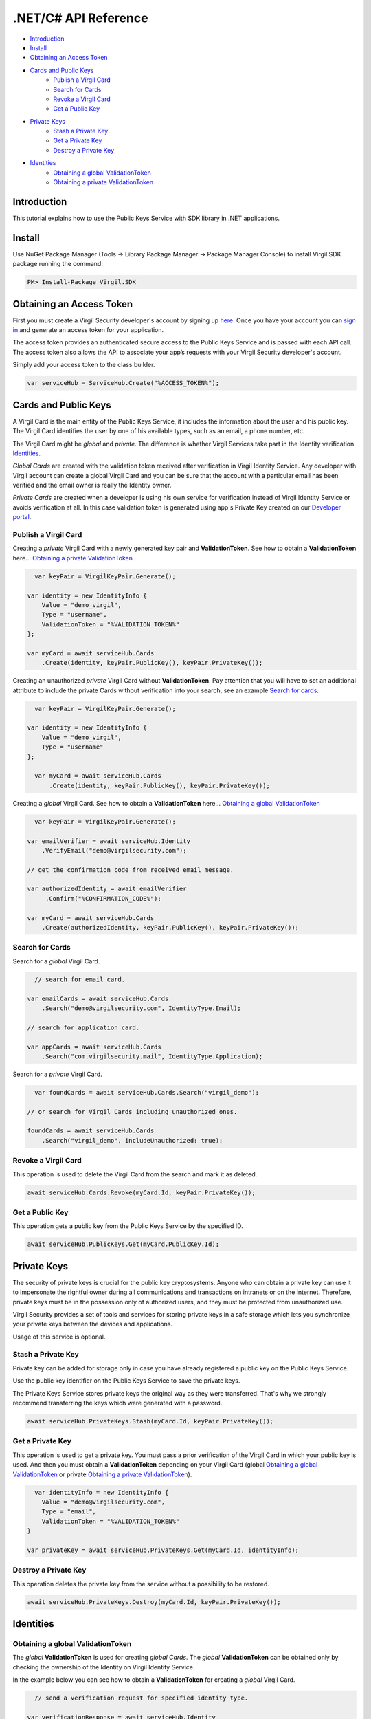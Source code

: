 ============
.NET/C# API Reference
============

- `Introduction`_
- `Install`_ 
- `Obtaining an Access Token`_
- `Cards and Public Keys`_
    - `Publish a Virgil Card`_
    - `Search for Cards`_
    - `Revoke a Virgil Card`_
    - `Get a Public Key`_
- `Private Keys`_
    - `Stash a Private Key`_
    - `Get a Private Key`_
    - `Destroy a Private Key`_
- `Identities`_
    - `Obtaining a global ValidationToken`_
    - `Obtaining a private ValidationToken`_

*********
Introduction
*********

This tutorial explains how to use the Public Keys Service with SDK library in .NET applications. 

*********
Install
*********

Use NuGet Package Manager (Tools -> Library Package Manager -> Package Manager Console) to install Virgil.SDK package running the command:

.. code-block:: html

  PM> Install-Package Virgil.SDK


*********
Obtaining an Access Token
*********

First you must create a Virgil Security developer's account by signing up `here <https://developer.virgilsecurity.com/account/signup>`_. Once you have your account you can `sign in <https://developer.virgilsecurity.com/account/signin>`_ and generate an access token for your application.

The access token provides an authenticated secure access to the Public Keys Service and is passed with each API call. The access token also allows the API to associate your app’s requests with your Virgil Security developer's account.

Simply add your access token to the class builder.

.. code-block:: csharp

    var serviceHub = ServiceHub.Create("%ACCESS_TOKEN%");


*********
Cards and Public Keys
*********

A Virgil Card is the main entity of the Public Keys Service, it includes the information about the user and his public key. The Virgil Card identifies the user by one of his available types, such as an email, a phone number, etc.

The Virgil Card might be *global* and *private*. The difference is whether Virgil Services take part in the Identity verification Identities_. 

*Global Cards* are created with the validation token received after verification in Virgil Identity Service. Any developer with Virgil account can create a global Virgil Card and you can be sure that the account with a particular email has been verified and the email owner is really the Identity owner.

*Private Cards* are created when a developer is using his own service for verification instead of Virgil Identity Service or avoids verification at all. In this case validation token is generated using app's Private Key created on our `Developer portal <https://developer.virgilsecurity.com/dashboard/>`_.   

Publish a Virgil Card
=========

Creating a *private* Virgil Card with a newly generated key pair and **ValidationToken**. See how to obtain a **ValidationToken**  here... `Obtaining a private ValidationToken`_

.. code-block:: csharp

    var keyPair = VirgilKeyPair.Generate();

  var identity = new IdentityInfo {
      Value = "demo_virgil",
      Type = "username",
      ValidationToken = "%VALIDATION_TOKEN%"
  };
  
  var myCard = await serviceHub.Cards
      .Create(identity, keyPair.PublicKey(), keyPair.PrivateKey());

Creating an unauthorized *private* Virgil Card without **ValidationToken**. Pay attention that you will have to set an additional attribute to include the private Cards without verification into your search, see an example `Search for cards`_.

.. code-block:: csharp

    var keyPair = VirgilKeyPair.Generate();

  var identity = new IdentityInfo {
      Value = "demo_virgil",
      Type = "username"
  };

    var myCard = await serviceHub.Cards
        .Create(identity, keyPair.PublicKey(), keyPair.PrivateKey());

Creating a *global* Virgil Card. See how to obtain a **ValidationToken** here... `Obtaining a global ValidationToken`_

.. code-block:: csharp

    var keyPair = VirgilKeyPair.Generate();

  var emailVerifier = await serviceHub.Identity
      .VerifyEmail("demo@virgilsecurity.com");
  
  // get the confirmation code from received email message.
  
  var authorizedIdentity = await emailVerifier
       .Confirm("%CONFIRMATION_CODE%");
  
  var myCard = await serviceHub.Cards
      .Create(authorizedIdentity, keyPair.PublicKey(), keyPair.PrivateKey());

Search for Cards
=========

Search for a *global* Virgil Card.

.. code-block:: csharp

    // search for email card.

  var emailCards = await serviceHub.Cards
      .Search("demo@virgilsecurity.com", IdentityType.Email);
  
  // search for application card.
  
  var appCards = await serviceHub.Cards
      .Search("com.virgilsecurity.mail", IdentityType.Application);


Search for a *private* Virgil Card.

.. code-block:: csharp

    var foundCards = await serviceHub.Cards.Search("virgil_demo");

  // or search for Virgil Cards including unauthorized ones.
  
  foundCards = await serviceHub.Cards
      .Search("virgil_demo", includeUnauthorized: true);

Revoke a Virgil Card
=========

This operation is used to delete the Virgil Card from the search and mark it as deleted. 

.. code-block:: csharp

    await serviceHub.Cards.Revoke(myCard.Id, keyPair.PrivateKey());

Get a Public Key
=========

This operation gets a public key from the Public Keys Service by the specified ID.

.. code-block:: csharp

    await serviceHub.PublicKeys.Get(myCard.PublicKey.Id);

*********
Private Keys
*********

The security of private keys is crucial for the public key cryptosystems. Anyone who can obtain a private key can use it to impersonate the rightful owner during all communications and transactions on intranets or on the internet. Therefore, private keys must be in the possession only of authorized users, and they must be protected from unauthorized use.

Virgil Security provides a set of tools and services for storing private keys in a safe storage which lets you synchronize your private keys between the devices and applications.

Usage of this service is optional.

Stash a Private Key
=========

Private key can be added for storage only in case you have already registered a public key on the Public Keys Service.

Use the public key identifier on the Public Keys Service to save the private keys. 

The Private Keys Service stores private keys the original way as they were transferred. That's why we strongly recommend transferring the keys which were generated with a password.

.. code-block:: csharp

    await serviceHub.PrivateKeys.Stash(myCard.Id, keyPair.PrivateKey());

Get a Private Key
=========

This operation is used to get a private key. You must pass a prior verification of the Virgil Card in which your public key is used. And then you must obtain a **ValidationToken** depending on your Virgil Card (global `Obtaining a global ValidationToken`_ or  private `Obtaining a private ValidationToken`_).
  
.. code-block:: csharp

    var identityInfo = new IdentityInfo {
      Value = "demo@virgilsecurity.com",
      Type = "email",
      ValidationToken = "%VALIDATION_TOKEN%"
  }
  
  var privateKey = await serviceHub.PrivateKeys.Get(myCard.Id, identityInfo);

Destroy a Private Key
=========

This operation deletes the private key from the service without a possibility to be restored. 
  
.. code-block:: csharp

    await serviceHub.PrivateKeys.Destroy(myCard.Id, keyPair.PrivateKey());

*********
Identities
*********

Obtaining a global ValidationToken
=========

The *global* **ValidationToken** is used for creating *global Cards*. The *global* **ValidationToken** can be obtained only by checking the ownership of the Identity on Virgil Identity Service.

In the example below you can see how to obtain a **ValidationToken** for creating a *global* Virgil Card.

.. code-block:: csharp

    // send a verification request for specified identity type. 

  var verificationResponse = await serviceHub.Identity
      .Verify("test1@virgilsecurity.com", IdentityType.Email);
      
  // confirm an identity using code received on email address.
      
  var validationToken = (await serviceHub.Identity
      .Confirm(identityRequest.Id, "%CONFIRMATION_CODE%")).ValidationToken;

You can also use the shortcut to verify a specific type.

.. code-block:: csharp

    var emailVerifier = await 
         serviceHub.Identity.VerifyEmail("demo@virgilsecurity.com");
  
  var confirmedIdentity = await emailVerifier.Confirm("%CONFIRMATION_CODE%");


Obtaining a private ValidationToken
=========

The *private* **ValidationToken** is used for creating *Private Cards*. The *private* **ValidationToken** can be generated on developer's side using his own service for verification instead of Virgil Identity Service or avoids verification at all. In this case validation token is generated using app's Private Key created on our `Developer portal <https://developer.virgilsecurity.com/dashboard/>`_.   

In the example below you can see, how to generate a **ValidationToken** using the SDK library.

.. code-block:: csharp

    var validationToken = ValidationTokenGenerator
      .Generate("demo_virgil", "username", %APP_PRIVATE_KEY%);
